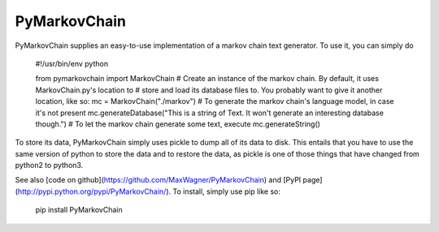 =============
PyMarkovChain
=============

PyMarkovChain supplies an easy-to-use implementation of a markov chain text generator.  
To use it, you can simply do

    #!/usr/bin/env python

    from pymarkovchain import MarkovChain
    # Create an instance of the markov chain. By default, it uses MarkovChain.py's location to
    # store and load its database files to. You probably want to give it another location, like so:
    mc = MarkovChain("./markov")
    # To generate the markov chain's language model, in case it's not present
    mc.generateDatabase("This is a string of Text. It won't generate an interesting database though.")
    # To let the markov chain generate some text, execute
    mc.generateString()

To store its data, PyMarkovChain simply uses pickle to dump all of its data to disk.
This entails that you have to use the same version of python to store the data and to
restore the data, as pickle is one of those things that have changed from python2 to python3.

See also [code on github](https://github.com/MaxWagner/PyMarkovChain) and [PyPI page](http://pypi.python.org/pypi/PyMarkovChain/).
To install, simply use pip like so:
    pip install PyMarkovChain


